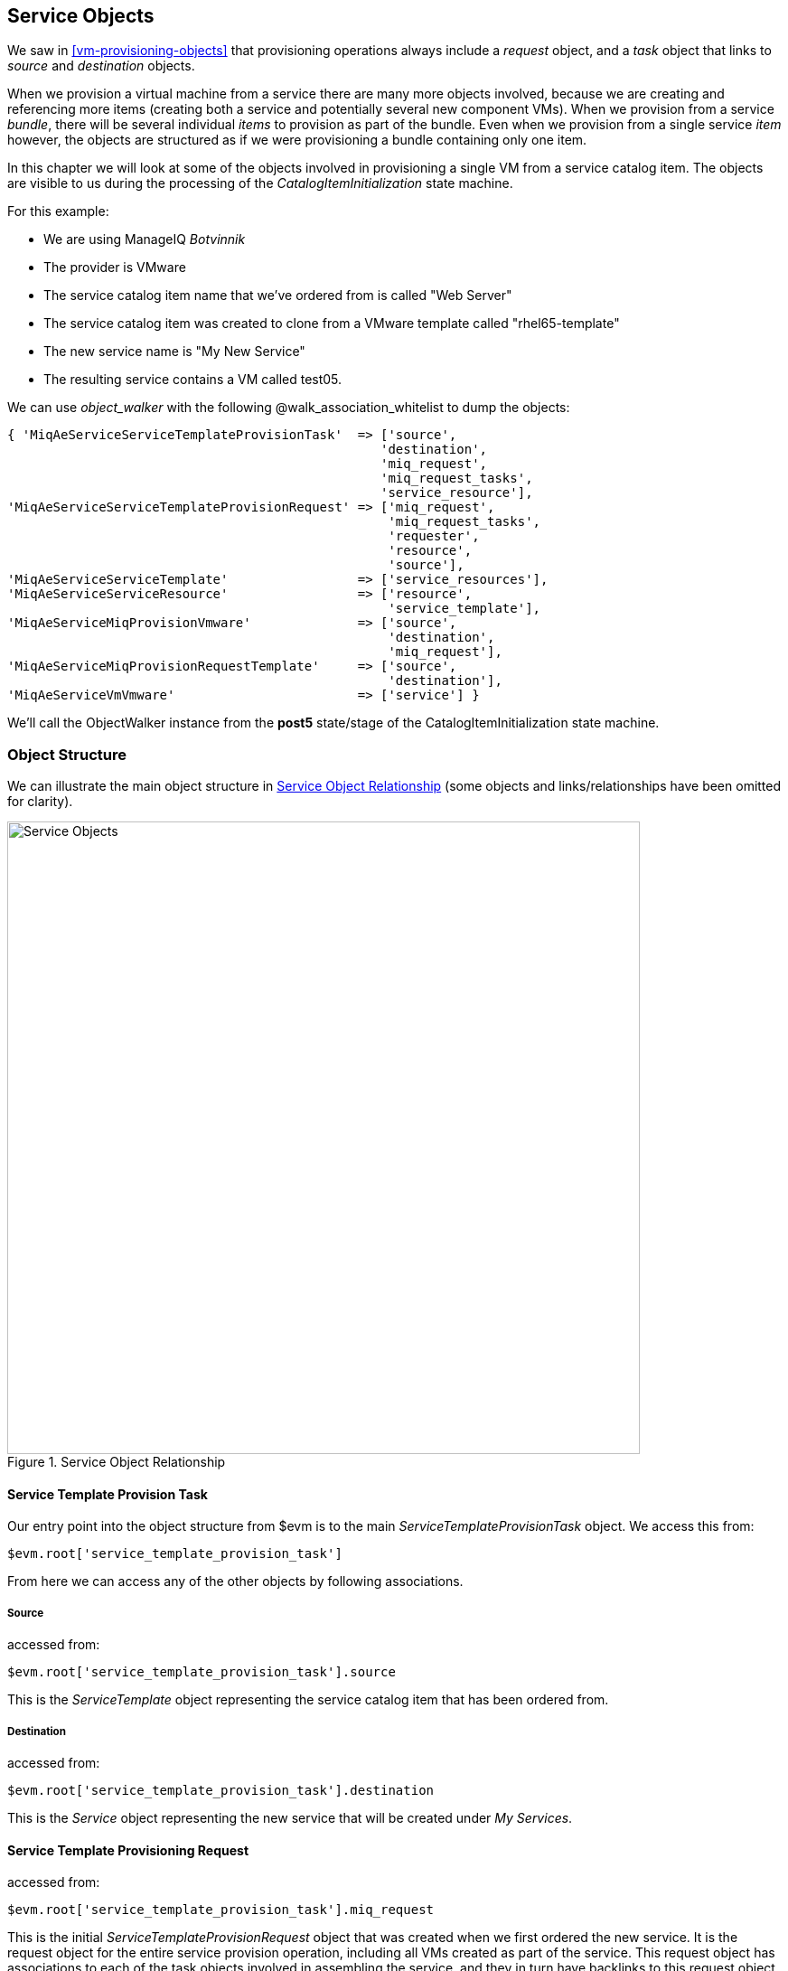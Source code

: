 [[service-objects]]
== Service Objects

We saw in <<vm-provisioning-objects>> that provisioning operations always include a _request_ object, and a _task_ object that links to _source_ and _destination_ objects.

When we provision a virtual machine from a service there are many more objects involved, because we are creating and referencing more items (creating both a service and potentially several new component VMs). When we provision from a service _bundle_, there will be several individual _items_ to provision as part of the bundle. Even when we provision from a single service _item_ however, the objects are structured as if we were provisioning a bundle containing only one item.

In this chapter we will look at some of the objects involved in provisioning a single VM from a service catalog item. The objects are visible to us during the processing of the _CatalogItemInitialization_ state machine.

For this example:

* We are using ManageIQ _Botvinnik_
* The provider is VMware
* The service catalog item name that we've ordered from is called "Web Server"
* The service catalog item was created to clone from a VMware template called "rhel65-template"
* The new service name is "My New Service"
* The resulting service contains a VM called test05.

We can use _object_walker_ with the following +@walk_association_whitelist+ to dump the objects:

[source,ruby]
----

{ 'MiqAeServiceServiceTemplateProvisionTask'  => ['source',
                                                 'destination',
                                                 'miq_request',
                                                 'miq_request_tasks',
                                                 'service_resource'],
'MiqAeServiceServiceTemplateProvisionRequest' => ['miq_request',
                                                  'miq_request_tasks',
                                                  'requester',
                                                  'resource',
                                                  'source'],
'MiqAeServiceServiceTemplate'                 => ['service_resources'],
'MiqAeServiceServiceResource'                 => ['resource',
                                                  'service_template'],
'MiqAeServiceMiqProvisionVmware'              => ['source',
                                                  'destination',
                                                  'miq_request'],
'MiqAeServiceMiqProvisionRequestTemplate'     => ['source',
                                                  'destination'],
'MiqAeServiceVmVmware'                        => ['service'] }

----

We'll call the ObjectWalker instance from the *post5* state/stage of the CatalogItemInitialization state machine.

=== Object Structure

We can illustrate the main object structure in <<c35i1>> (some objects and links/relationships have been omitted for clarity).

[[c35i1]]
.Service Object Relationship
image::part3/chapter35/images/service_objects_detailed.png[Service Objects,700,align="center"]

==== Service Template Provision Task

Our entry point into the object structure from +$evm+ is to the main _ServiceTemplateProvisionTask_ object. We access this from:
[source,ruby]
....
$evm.root['service_template_provision_task']
....
From here we can access any of the other objects by following associations.

===== Source

accessed from:
[source,ruby]
....
$evm.root['service_template_provision_task'].source
....
This is the _ServiceTemplate_ object representing the service catalog item that has been ordered from.

===== Destination

accessed from:
[source,ruby]
....
$evm.root['service_template_provision_task'].destination
....
This is the _Service_ object representing the new service that will be created under _My Services_.

==== Service Template Provisioning Request

accessed from:
[source,ruby]
....
$evm.root['service_template_provision_task'].miq_request
....
This is the initial _ServiceTemplateProvisionRequest_ object that was created when we first ordered the new service. It is the request object for the entire service provision operation, including all VMs created as part of the service. This request object has associations to each of the task objects involved in assembling the service, and they in turn have backlinks to this request object.

==== Child miq_request_task

accessed from:
[source,ruby]
....
$evm.root['service_template_provision_task'].miq_request_tasks.each do |child_task|
....
This is also a _ServiceTemplateProvisionTask_ object, and is the task object that represents the creation of an item for the new service. There will be a child miq_request_task for each item (e.g. virtual machine) that makes up the final service, so for a service bundle containing three VMs, there will be three child miq_request_tasks.

===== Service resource

accessed from:
[source,ruby]
....
child_task.service_resource
....
This _ServiceResource_ object stores details about this particular service item, and its place in the overall service structure. A _ServiceResource_ object has attributes such as:

[source,ruby]
....
service_resource.group_idx
service_resource.provision_index
...
service_resource.start_action
service_resource.start_delay
service_resource.stop_action
service_resource.stop_delay
....

These are generally zero or _nil_ for a single-item service, but represent the values selected in the WebUI for a multi-item service bundle (see <<c35i1>>).

[[c35i1]]
.Start and stop actions and delays in a multi-item bundle
image::part3/chapter35/images/screenshot1hd.png[Screenshot,500,align="center"]

The service resource has a relationship to the _ServiceTemplate_ object via +child_task.service_resource.service_template+.

===== Source

accessed from:
[source,ruby]
....
child_task.source
....
or
[source,ruby]
....
child_task.service_resource.resource
....
This is the _MiqProvisionRequestTemplate_ object that describes how the resulting VM will be created. The object looks very similar to a traditional VM provisioning request object, and contains an options hash populated from the dialog options that were selected when the service item was created (e.g. placement options, memory size, CPUs, etc).

===== Destination

accessed from:
[source,ruby]
....
child_task.destination
....
This is the same _Service_ object that is accessible from +$evm.root['service_template_provision_task'].destination+.

==== Grandchild miq_request_task

accessed from:
[source,ruby]
....
child_task.miq_request_tasks.each do |grandchild_task|
....
This is an _MiqProvisionVmware_ miq_request_task object (renamed to __ManageIQ_Providers_Vmware_InfraManager_Provision__ in ManageIQ _Capablanca_), and is the task object that represents the creation of the VM. This is exactly the same as the task object described in <<vm-provisioning-objects>>.

It is the grandchild miq_request_task that contains the options hash for the VM to be provisioned; this being cloned from the options hash in the _MiqProvisionRequestTemplate_ object. If we have a service dialog that prompts for properties affecting the provisioned VM (such as VM name, number of CPUs, memory, etc.), we must pass these dialog values to the grandchild task options hash.

===== Source

accessed from:
[source,ruby]
....
grandchild_task.source
....
This is the _TemplateVmware_ object (renamed to __ManageIQ_Providers_Vmware_InfraManager_Template__ in ManageIQ _Capablanca_) that represents the VMware template that the new VM will be cloned from.

===== Destination

accessed from:
[source,ruby]
....
grandchild_task.destination
....
or
[source,ruby]
....
grandchild_task.vm
....
This is the _VmVmware_ object (renamed to __ManageIQ_Providers_Vmware_InfraManager_Vm__ in ManageIQ _Capablanca_) that represents the newly created VM. This VM object has an association +service+ that links to the newly created service object.

=== Summary

In this chapter we've taken a detailed look at the various objects that are involved in provisioning a virtual machine from a service. This is the object view from any method running as part of the service provision state machine.

The lowest layer of objects in <<c35i1>> - the grandchild miq_request_task with its source and destination objects - correspond to the virtual machine provisioning objects that we discussed in <<vm-provisioning-objects>>. When the service provision state machine hands over to the VM provision state machine, these are indeed the objects that are referenced at this latter stage, just like any other VM provision workflow. Any VM provision state machine methods that we may have written that access the attributes of these objects will see no difference. The only change is in the type of request object; +$evm.root['miq_provision'].miq_provision_request+ will in this case be a +service_template_provision_request+ object.



